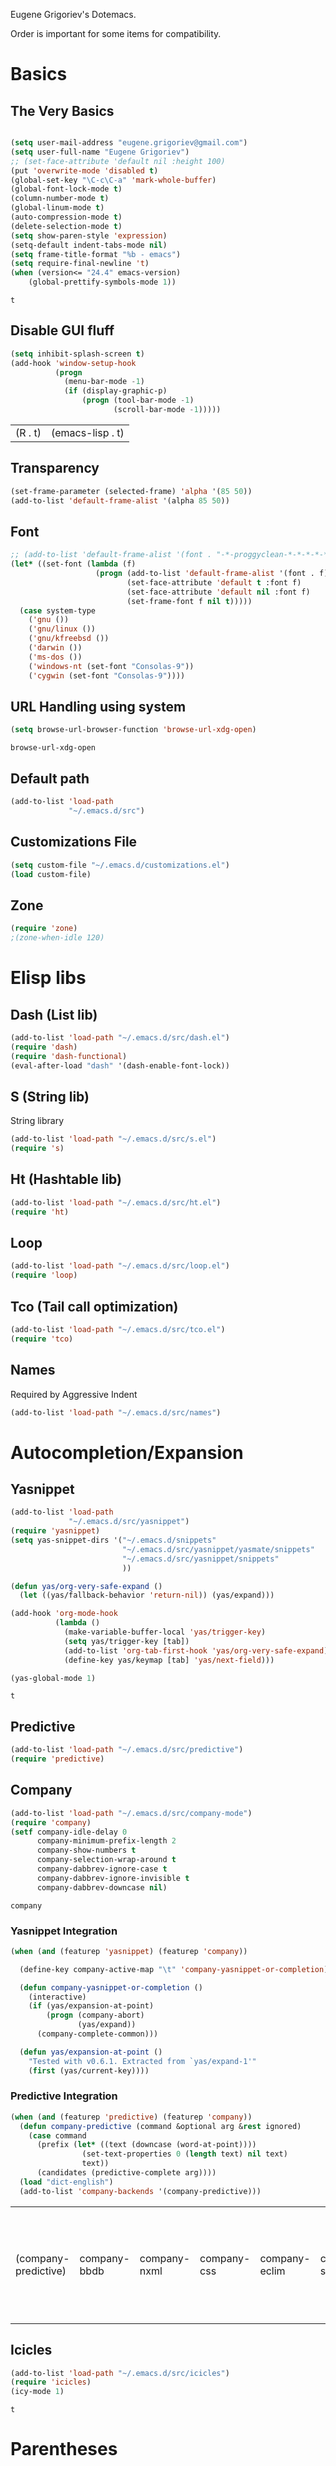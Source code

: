 Eugene Grigoriev's Dotemacs.

Order is important for some items for compatibility.

* Basics
** The Very Basics
   #+NAME: emacs-very-basic
   #+BEGIN_SRC emacs-lisp :tangle yes

     (setq user-mail-address "eugene.grigoriev@gmail.com")
     (setq user-full-name "Eugene Grigoriev")
     ;; (set-face-attribute 'default nil :height 100)
     (put 'overwrite-mode 'disabled t)
     (global-set-key "\C-c\C-a" 'mark-whole-buffer)
     (global-font-lock-mode t)
     (column-number-mode t)
     (global-linum-mode t)
     (auto-compression-mode t)
     (delete-selection-mode t)
     (setq show-paren-style 'expression)
     (setq-default indent-tabs-mode nil)
     (setq frame-title-format "%b - emacs")
     (setq require-final-newline 't)
     (when (version<= "24.4" emacs-version)
         (global-prettify-symbols-mode 1))
   #+END_SRC

   #+RESULTS: emacs-very-basic
   : t

** Disable GUI fluff
   #+NAME: emacs-no-fluff
   #+BEGIN_SRC emacs-lisp :tangle yes
     (setq inhibit-splash-screen t)
     (add-hook 'window-setup-hook
               (progn
                 (menu-bar-mode -1)
                 (if (display-graphic-p)
                     (progn (tool-bar-mode -1)
                            (scroll-bar-mode -1)))))
   #+END_SRC

   #+RESULTS: emacs-no-fluff
   | (R . t) | (emacs-lisp . t) |

** Transparency
   #+NAME: emacs-transparency
   #+BEGIN_SRC emacs-lisp :tangle yes
     (set-frame-parameter (selected-frame) 'alpha '(85 50))
     (add-to-list 'default-frame-alist '(alpha 85 50))
   #+END_SRC

   #+RESULTS: emacs-transparency

** Font
   #+NAME: emacs-font
   #+BEGIN_SRC emacs-lisp :tangle yes
     ;; (add-to-list 'default-frame-alist '(font . "-*-proggyclean-*-*-*-*-*-*-*-*-*-*-iso8859-*"))
     (let* ((set-font (lambda (f)
                        (progn (add-to-list 'default-frame-alist '(font . f))
                               (set-face-attribute 'default t :font f)
                               (set-face-attribute 'default nil :font f)
                               (set-frame-font f nil t)))))
       (case system-type
         ('gnu ())
         ('gnu/linux ())
         ('gnu/kfreebsd ())
         ('darwin ())
         ('ms-dos ())
         ('windows-nt (set-font "Consolas-9"))
         ('cygwin (set-font "Consolas-9"))))
   #+END_SRC

   #+RESULTS: emacs-font

** URL Handling using system
   #+NAME: emacs-url-handling
   #+BEGIN_SRC emacs-lisp :tangle yes
     (setq browse-url-browser-function 'browse-url-xdg-open)
   #+END_SRC

   #+RESULTS: emacs-url-handling
   : browse-url-xdg-open

** Default path
   #+NAME: default-path
   #+BEGIN_SRC emacs-lisp :tangle yes
    (add-to-list 'load-path
                 "~/.emacs.d/src")
   #+END_SRC
   
** Customizations File
   #+NAME: emacs-customizations
   #+BEGIN_SRC emacs-lisp :tangle yes
     (setq custom-file "~/.emacs.d/customizations.el")
     (load custom-file)
   #+END_SRC
** Zone
   #+NAME: emacs-zone
   #+BEGIN_SRC emacs-lisp :tangle yes
     (require 'zone)
     ;(zone-when-idle 120)
   #+END_SRC
* Elisp libs
** Dash (List lib)
   #+NAME: emacs-dash
   #+BEGIN_SRC emacs-lisp :tangle yes
     (add-to-list 'load-path "~/.emacs.d/src/dash.el")
     (require 'dash)
     (require 'dash-functional)
     (eval-after-load "dash" '(dash-enable-font-lock))
   #+END_SRC
** S (String lib)
   String library
   #+NAME: emacs-s
   #+BEGIN_SRC emacs-lisp :tangle yes
     (add-to-list 'load-path "~/.emacs.d/src/s.el")
     (require 's)
   #+END_SRC
** Ht (Hashtable lib)
   #+NAME: emacs-ht
   #+BEGIN_SRC emacs-lisp :tangle yes
     (add-to-list 'load-path "~/.emacs.d/src/ht.el")
     (require 'ht)
   #+END_SRC
** Loop
   #+NAME: emacs-loop
   #+BEGIN_SRC emacs-lisp :tangle yes
     (add-to-list 'load-path "~/.emacs.d/src/loop.el")
     (require 'loop)
   #+END_SRC
** Tco (Tail call optimization)
   #+NAME: emacs-tco
   #+BEGIN_SRC emacs-lisp :tangle yes
     (add-to-list 'load-path "~/.emacs.d/src/tco.el")
     (require 'tco)
   #+END_SRC
** Names
   Required by Aggressive Indent
   #+NAME: names
   #+BEGIN_SRC emacs-lisp :tangle yes
   (add-to-list 'load-path "~/.emacs.d/src/names")
   #+END_SRC
* Autocompletion/Expansion
** Yasnippet
   #+NAME: yasnippet
   #+BEGIN_SRC emacs-lisp :tangle yes  
     (add-to-list 'load-path
                  "~/.emacs.d/src/yasnippet")
     (require 'yasnippet)
     (setq yas-snippet-dirs '("~/.emacs.d/snippets"
                              "~/.emacs.d/src/yasnippet/yasmate/snippets"
                              "~/.emacs.d/src/yasnippet/snippets"
                              ))

     (defun yas/org-very-safe-expand ()
       (let ((yas/fallback-behavior 'return-nil)) (yas/expand)))

     (add-hook 'org-mode-hook
               (lambda ()
                 (make-variable-buffer-local 'yas/trigger-key)
                 (setq yas/trigger-key [tab])
                 (add-to-list 'org-tab-first-hook 'yas/org-very-safe-expand)
                 (define-key yas/keymap [tab] 'yas/next-field)))

     (yas-global-mode 1)
   #+END_SRC

   #+RESULTS: yasnippet
   : t
    
** Predictive
   #+NAME: emacs-predictive
   #+BEGIN_SRC emacs-lisp :tangle yes
     (add-to-list 'load-path "~/.emacs.d/src/predictive")
     (require 'predictive)
   #+END_SRC

** Company
   #+NAME: emacs-company
   #+BEGIN_SRC emacs-lisp :tangle yes
     (add-to-list 'load-path "~/.emacs.d/src/company-mode")
     (require 'company)
     (setf company-idle-delay 0
           company-minimum-prefix-length 2
           company-show-numbers t
           company-selection-wrap-around t
           company-dabbrev-ignore-case t
           company-dabbrev-ignore-invisible t
           company-dabbrev-downcase nil)
   #+END_SRC

   #+RESULTS: emacs-company
   : company
   
*** Yasnippet Integration
    #+NAME: emacs-company-yasnippet
    #+BEGIN_SRC emacs-lisp :tangle yes
      (when (and (featurep 'yasnippet) (featurep 'company))

        (define-key company-active-map "\t" 'company-yasnippet-or-completion)

        (defun company-yasnippet-or-completion ()
          (interactive)
          (if (yas/expansion-at-point)
              (progn (company-abort)
                     (yas/expand))
            (company-complete-common)))

        (defun yas/expansion-at-point ()
          "Tested with v0.6.1. Extracted from `yas/expand-1'"
          (first (yas/current-key))))
    #+END_SRC
*** Predictive Integration
    #+NAME: emacs-company-predictive
    #+BEGIN_SRC emacs-lisp :tangle yes
      (when (and (featurep 'predictive) (featurep 'company))
        (defun company-predictive (command &optional arg &rest ignored)
          (case command
            (prefix (let* ((text (downcase (word-at-point))))
                      (set-text-properties 0 (length text) nil text)
                      text))
            (candidates (predictive-complete arg))))
        (load "dict-english")
        (add-to-list 'company-backends '(company-predictive)))
    #+END_SRC

    #+RESULTS: emacs-company-predictive
    | (company-predictive) | company-bbdb | company-nxml | company-css | company-eclim | company-semantic | company-clang | company-xcode | company-ropemacs | company-cmake | company-capf | (company-dabbrev-code company-gtags company-etags company-keywords) | company-oddmuse | company-files | company-dabbrev |

** Icicles
   #+NAME: emacs-icicles
   #+BEGIN_SRC emacs-lisp :tangle yes
     (add-to-list 'load-path "~/.emacs.d/src/icicles")
     (require 'icicles)
     (icy-mode 1)
   #+END_SRC

   #+RESULTS: emacs-icicles
   : t
* Parentheses
** Highlight
  #+NAME: emacs-parentheses
  #+BEGIN_SRC emacs-lisp :tangle yes
    (add-to-list 'load-path "~/.emacs.d/src/highlight-parentheses")
    (show-paren-mode t)
    (require 'highlight-parentheses)
  #+END_SRC
** Paredit
   #+NAME: emacs-paredit
   #+BEGIN_SRC emacs-lisp :tangle yes
     (add-to-list 'load-path "~/.emacs.d/src/paredit")
     (require 'paredit)
     (add-hook 'emacs-lisp-mode-hook
               (lambda ()
                 (paredit-mode t)
                 (turn-on-eldoc-mode)
                 (eldoc-add-command
                  'paredit-backward-delete
                  'paredit-close-round)
                 (local-set-key (kbd "RET") 'electrify-return-if-match)
                 (eldoc-add-command 'electrify-return-if-match)
                 (show-paren-mode t)))
     (add-hook 'geiser-mode-hook
               (lambda ()
                 (paredit-mode t)
                 (local-set-key (kbd "RET") 'electrify-return-if-match)
                 (show-paren-mode t)))
     (global-set-key (kbd "M-]") 'paredit-forward-slurp-sexp)
     (global-set-key (kbd "M-}") 'paredit-forward-barf-sexp)
     (global-set-key (kbd "M-[") 'paredit-backward-slurp-sexp)
     (global-set-key (kbd "M-{") 'paredit-backward-barf-sexp)
   #+END_SRC

   #+RESULTS: emacs-paredit
   : paredit-backward-barf-sexp

** Paren-Face
   #+NAME: emacs-paren-face
   #+BEGIN_SRC emacs-lisp :tangle yes
     (add-to-list 'load-path "~/.emacs.d/src/paren-face")
     (require 'paren-face)
     (global-paren-face-mode t)
   #+END_SRC
* Orgmode
** Basics
   #+NAME: orgmode-basics
   #+BEGIN_SRC emacs-lisp :tangle yes
     (add-to-list 'auto-mode-alist '("\\.org\\'" . org-mode))
     (setq org-directory "~/org")
     (global-set-key "\C-cl" 'org-store-link)
     (global-set-key "\C-cc" 'org-capture)
     (global-set-key "\C-ca" 'org-agenda)
     (global-set-key "\C-cb" 'org-iswitchb)
     ;(setq org-startup-indented t) ; bugs in overlay
     (setq org-default-notes-file (concat org-directory "/notes.org"))
     (define-key global-map "\C-cc" 'org-capture)
   #+END_SRC

   #+RESULTS: orgmode-basics
   : browse-url-xdg-open

** Exports
   #+NAME: 
   #+BEGIN_SRC emacs-lisp :tangle yes
     ; your elisp code here
   #+END_SRC

** Captures
   #+NAME: org-capture
   #+BEGIN_SRC emacs-lisp :tangle yes
     (add-hook 'org-capture-after-finalize-hook
               (lambda () (if (< 1 (length (frames-on-display-list)))
                              (delete-frame))))
     (setq org-capture-templates
           '(
             ("t" "Todo" entry (file+headline "captures.org" "Tasks")
              "* TODO %?\n  %U\n  %i\n  %a")
             ("w" "conkeror-integration" entry (file+headline "captures.org" "Web")
              "* %?\n  Source: %u, %c\n\n  %i\n")
             ("b" "Buy" checkitem (file+headline "captures.org" "Buy"))
             ("j" "Journal" entry (file+datetree "journal.org")
              "* %?\n  Entered on %U\n  %i\n  %a")
             ))
   #+END_SRC

   #+RESULTS: org-capture
   | t | Todo                 | entry     | (file+headline captures.org Tasks) | * TODO %?\n  %U\n  %i\n  %a       |
   | w | conkeror-integration | entry     | (file+headline captures.org Web)   | * %?\n  Source: %u, %c\n\n  %i\n  |
   | b | Buy                  | checkitem | (file+headline captures.org Buy)   |                                   |
   | j | Journal              | entry     | (file+datetree journal.org)        | * %?\n  Entered on %U\n  %i\n  %a |

** Babel
   #+NAME: orgmode-babel
   #+BEGIN_SRC emacs-lisp :tangle yes
     ;(org-confirm-babel-evaluate nil)
     (org-babel-do-load-languages
      'org-babel-load-languages
      '((R . t)
        (emacs-lisp . t)
        (plantuml . t)
        (latex . t)
        (dot . t)
        ))
     (setq org-plantuml-jar-path
           (expand-file-name "~/.emacs.d/plantuml.jar"))
     (setq org-confirm-babel-evaluate nil)
     (setq org-src-fontify-natively t)
     (setq org-export-htmlize-output-type 'inline-css)
   #+END_SRC

   #+RESULTS: orgmode-babel
   : inline-css

** Org-Impress-js
   #+NAME: org-impress.js
   #+BEGIN_SRC emacs-lisp :tangle yes
     (add-to-list 'load-path "~/.emacs.d/src/org-impress-js")
     (require 'ox-impress-js)
   #+END_SRC

   #+RESULTS: org-impress.js
   : org-impress-js
** Ob-Metapost
   #+NAME: emacs-ob-metapost
   #+BEGIN_SRC emacs-lisp :tangle yes
     (require 'ob-metapost)
   #+END_SRC
   
** Org-Eldoc
   #+NAME: org-eldoc
   #+BEGIN_SRC emacs-lisp :tangle yes
     ; (add-to-list 'load-path "~/.emacs.d/src/org-eldoc")
     ;(require 'org-eldoc)
     ;(org-eldoc-hook-setup)
   #+END_SRC
   
** Remember
   #+NAME: emacs-org-remember
   #+BEGIN_SRC emacs-lisp :tangle yes
     (add-to-list 'load-path "~/.emacs.d/src/remember-el")
     (require 'remember)
     (setq remember-annotation-functions '(org-remember-annotation))
     (setq remember-handler-functions '(org-remember-handler))
     (add-hook 'remember-mode-hook 'org-remember-apply-template)
   #+END_SRC
** TaskJuggler
   #+NAME: emacs-taskjuggler
   #+BEGIN_SRC emacs-lisp :tangle yes
     (require 'ox-taskjuggler)
   #+END_SRC
** O-Blog
   #+NAME: emacs-o-blog
   #+BEGIN_SRC emacs-lisp :tangle yes
     (add-to-list 'load-path "~/.emacs.d/src/o-blog/lisp")
     (require 'o-blog)
   #+END_SRC

   #+RESULTS: emacs-o-blog
   : o-blog

** Ob-PlantUML ImageMagick Support
   #+NAME: emacs-ob-plantuml-imagemagick
   #+BEGIN_SRC emacs-lisp :tangle yes
     (require 'ob-plantuml)
     (require 'ob-latex) ; for convert shell-out
     (require 'advice)

     (defadvice org-babel-execute:plantuml (after org-babel-execute:plantuml:imagemagick)
       (let* ((params (ad-get-arg 1))
              (out-file (cdr (assoc :file params)))
              (imagemagick (cdr (assoc :imagemagick params)))
              (im-in-options (cdr (assoc :iminoptions params)))
              (im-out-options (cdr (assoc :imoutoptions params))))
         (cond (imagemagick
                (org-babel-latex-convert-pdf out-file out-file im-in-options im-out-options)))))

     (ad-enable-advice 'org-babel-execute:plantuml 'after 'org-babel-execute:plantuml:imagemagick)
     (ad-activate 'org-babel-execute:plantuml)
   #+END_SRC

   #+RESULTS: emacs-ob-plantuml-imagemagick
   : org-babel-execute:plantuml

** Graphviz ImageMagick and Notugly Xslt Integration
   #+NAME: emacs-graphviz-notugly
   #+BEGIN_SRC emacs-lisp :tangle yes
     (require 'ob-dot)
     (require 'ob-latex) ; for convert shell-out
     (require 'advice)

     (defadvice org-babel-execute:dot (around org-babel-execute:dot:notugly)
       (let* ((params (ad-get-arg 1))
              (out-file (cdr (assoc :file params)))
              (out-file-svg (concat (file-name-sans-extension out-file) ".svg"))
              (imagemagick (cdr (assoc :imagemagick params)))
              (im-in-options (cdr (assoc :iminoptions params)))
              (im-out-options (cdr (assoc :imoutoptions params))))
         (if imagemagick
             (progn
               (with-temp-buffer
                 (ad-set-arg 1 (cons (cons :file out-file-svg)
                                     (assq-delete-all :file (copy-alist params))))
                 ad-do-it
                 (let* ((cmd (concat
                              "xsltproc ~/.emacs.d/src/diagram-tools/notugly.xsl "
                              out-file-svg)))
                   (message "Shell command: %s" cmd)
                   (insert (shell-command-to-string cmd)))
                 (write-file out-file-svg))
               (org-babel-latex-convert-pdf out-file-svg out-file im-in-options im-out-options)
               (when (file-exists-p out-file-svg)
                 (delete-file out-file-svg)))
           ad-do-it)))

     (ad-enable-advice 'org-babel-execute:dot 'around 'org-babel-execute:dot:notugly)
     (ad-activate 'org-babel-execute:dot)
   #+END_SRC

   #+RESULTS: emacs-graphviz-notugly
   : org-babel-execute:dot

** Font Size
   #+NAME: emacs-orgmode-font-size
   #+BEGIN_SRC emacs-lisp :tangle yes
     (custom-set-faces
      '(org-level-1 ((t (:inherit outline-1 :height 1.0))))
      '(org-level-2 ((t (:inherit outline-2 :height 1.0))))
      '(org-level-3 ((t (:inherit outline-3 :height 1.0))))
      '(org-level-4 ((t (:inherit outline-4 :height 1.0))))
      '(org-level-5 ((t (:inherit outline-5 :height 1.0))))
      )
   #+END_SRC
* Smart Mode Line
  #+NAME: emacs-smart-modeline
  #+BEGIN_SRC emacs-lisp :tangle yes
    (add-to-list 'load-path "~/.emacs.d/src/rich-minority")
    (add-to-list 'load-path "~/.emacs.d/src/smart-mode-line")
    (require 'rich-minority)
    (require 'smart-mode-line)
    (sml/setup)
    (sml/apply-theme 'dark)
    (rich-minority-mode 1)    
  #+END_SRC
* Theme
** Monokai
  #+NAME: emacs-monokai
  #+BEGIN_SRC emacs-lisp :tangle yes
    ;; (defun setup-window-system-frame-colours (&rest frame)
    ;;   (if window-system
    ;;       (let ((f (if (car frame)
    ;;                    (car frame)
    ;;                  (selected-frame))))
    ;;         (progn
    ;;           (set-frame-font "Bera Sans Mono-11")
    ;;           (set-face-background 'default "#232F2F" f)
    ;;           (set-face-foreground 'default "#FFFFFF" f)
    ;;           (set-face-background 'fringe  "#000000" f)
    ;;           (set-face-background 'cursor "#2F4F4F" f)
    ;;           (set-face-background 'mode-line "#2F4F4F" f)
    ;;           (set-face-foreground 'mode-line "#BCBf91" f)))))

    ;; (require 'server)
    ;; (defadvice server-create-window-system-frame
    ;;   (after set-window-system-frame-colours ())
    ;;   "Set custom frame colours when creating the first frame on a display"
    ;;   (message "Running after frame-initialize")
    ;;   (setup-window-system-frame-colours))
    ;; (ad-activate 'server-create-window-system-frame)
    ;; (add-hook 'after-make-frame-functions 'setup-window-system-frame-colours t)

    (add-to-list 'custom-theme-load-path "~/.emacs.d/src/monokai-emacs")
    (load-theme 'monokai t)
  #+END_SRC

  #+RESULTS: emacs-monokai
  : t

  #+RESULTS: emacs-theme
  : t
* Tiling
  #+NAME: emacs-tiling
  #+BEGIN_SRC emacs-lisp :tangle yes
    (require 'buffer-move)
    (require 'tiling)

    ;;; Windows related operations
    ;; Split & Resize
    (define-key global-map (kbd "C-x |") 'split-window-horizontally)
    (define-key global-map (kbd "C-x _") 'split-window-vertically)
    ;; (define-key global-map (kbd "C-{") 'shrink-window-horizontally)
    ;; (define-key global-map (kbd "C-}") 'enlarge-window-horizontally)
    ;; (define-key global-map (kbd "C-^") 'enlarge-window)
    ;; Navgating: Windmove uses C-<up> etc.
    (define-key global-map (kbd "C-<up>"   ) 'windmove-up)
    (define-key global-map (kbd "C-<down>" ) 'windmove-down)
    (define-key global-map (kbd "C-<left>" ) 'windmove-right)
    (define-key global-map (kbd "C-<right>") 'windmove-left)
    ;; Swap buffers: M-<up> etc.
    (define-key global-map (kbd "M-<up>"   ) 'buf-move-up)
    (define-key global-map (kbd "M-<down>" ) 'buf-move-down)
    (define-key global-map (kbd "M-<right>") 'buf-move-right)
    (define-key global-map (kbd "M-<left>" ) 'buf-move-left)
    ;; Tile
    (define-key global-map (kbd "C-\\") 'tiling-cycle) ; accepts prefix number
    (define-key global-map (kbd "C-M-<up>") 'tiling-tile-up)
    (define-key global-map (kbd "C-M-<down>") 'tiling-tile-down)
    (define-key global-map (kbd "C-M-<right>") 'tiling-tile-right)
    (define-key global-map (kbd "C-M-<left>") 'tiling-tile-left)
    ;; Another type of representation of same keys, in case your terminal doesn't
    ;; recognize above key-binding. Tip: C-h k C-up etc. to see into what your
    ;; terminal tranlated the key sequence.
    ;; (define-key global-map (kbd "M-[ a"     ) 'windmove-up)
    ;; (define-key global-map (kbd "M-[ b"     ) 'windmove-down)
    ;; (define-key global-map (kbd "M-[ c"     ) 'windmove-right)
    ;; (define-key global-map (kbd "M-[ d"     ) 'windmove-left)
    ;; (define-key global-map (kbd "ESC <up>"   ) 'buf-move-up)
    ;; (define-key global-map (kbd "ESC <down>" ) 'buf-move-down)
    ;; (define-key global-map (kbd "ESC <right>") 'buf-move-right)
    ;; (define-key global-map (kbd "ESC <left>" ) 'buf-move-left)
    ;; (define-key global-map (kbd "ESC M-[ a" ) 'tiling-tile-up)
    ;; (define-key global-map (kbd "ESC M-[ b" ) 'tiling-tile-down)
    ;; (define-key global-map (kbd "ESC M-[ c" ) 'tiling-tile-right)
    ;; (define-key global-map (kbd "ESC M-[ d" ) 'tiling-tile-left)
  #+END_SRC
* Comments
  #+NAME: emacs-hide-comnt
  #+BEGIN_SRC emacs-lisp :tangle yes
    (require 'hide-comnt)
  #+END_SRC
  
* Columnize
  select and M-x columnize-strings <ret>

  #+NAME: emacs-columnize
  #+BEGIN_SRC emacs-lisp :tangle yes
    (require 'columnize)
  #+END_SRC
* Graphviz
  #+NAME: emacs-graphviz
  #+BEGIN_SRC emacs-lisp :tangle yes
    (load-file "~/.emacs.d/src/graphviz-dot-mode.el")
  #+END_SRC
  
* PlantUML
   #+NAME: default-path
   #+BEGIN_SRC emacs-lisp :tangle yes
    (require 'plantuml-mode)
   #+END_SRC
  
* Calfw
  Calendars in ~/calendar should be updated with cron.
  #+NAME: calendar
  #+BEGIN_SRC emacs-lisp :tangle yes
    (add-to-list 'load-path
                 "~/.emacs.d/src/emacs-calfw")
    (require 'calfw)
    ;(require 'calfw-cal)
    (require 'calfw-ical)
    (require 'calfw-org)

    (defun my-open-calendar ()
      (interactive)
      (cfw:open-calendar-buffer
       :contents-sources
       (list
        ;(cfw:org-create-source "Green")  ; orgmode source
        ;(cfw:cal-create-source "Orange") ; diary source
        (cfw:ical-create-source "main"  "~/calendars/my-main.ics" "IndianRed")
        (cfw:ical-create-source "bdays" "~/calendars/my-birthdays.ics" "Orange")
        (cfw:org-create-source "Green")
       )))

  #+END_SRC

  #+RESULTS: calendar
  : my-open-calendar

* mu4e
  #+NAME: emacs-mu4e
  #+BEGIN_SRC emacs-lisp :tangle yes
    (if (file-exists-p "~/.mu4e.el")
        (load-file "~/.mu4e.el"))
  #+END_SRC

  #+RESULTS: emacs-mu4e
  : t

* Expand Region
  #+NAME: expand-region
  #+BEGIN_SRC emacs-lisp :tangle yes
    (add-to-list 'load-path
                 "~/.emacs.d/src/expand-region.el")
    (require 'expand-region)
    (global-set-key (kbd "M-=") 'er/expand-region)
  #+END_SRC

  #+RESULTS: expand-region
  : er/expand-region
  
* Region Bindings
  #+NAME: emacs-region-bindings
  #+BEGIN_SRC emacs-lisp :tangle yes
    (add-to-list 'load-path "~/.emacs.d/src/region-bindings-mode")
    (require 'region-bindings-mode)
    (region-bindings-mode-enable)
    (define-key region-bindings-mode-map (kbd "M--") 'mc/mark-all-like-this)
    (define-key region-bindings-mode-map (kbd "M-[") 'mc/mark-previous-like-this)
    (define-key region-bindings-mode-map (kbd "M-]") 'mc/mark-next-like-this)
  #+END_SRC

  #+RESULTS: emacs-region-bindings
  : mc/mark-next-like-this

* Multiple Cursors
  #+NAME: emacs-mult-cursor
  #+BEGIN_SRC emacs-lisp :tangle yes
    (add-to-list 'load-path
                 "~/.emacs.d/src/multiple-cursors.el")
    (require 'multiple-cursors)
    (global-set-key (kbd "C-c m /") 'mc/edit-lines)
    (global-set-key (kbd "C-c m .") 'mc/mark-next-like-this)
    (global-set-key (kbd "C-c m ,") 'mc/mark-previous-like-this)
    (global-set-key (kbd "C-c m m") 'mc/mark-all-like-this)
  #+END_SRC

  #+RESULTS: emacs-mult-cursor
  : mc/mark-all-like-this

* Phi-search
  Incremental Search that works with Multiple Cursors.
  #+NAME: emacs-phi-search
  #+BEGIN_SRC emacs-lisp :tangle yes
    (add-to-list 'load-path
                 "~/.emacs.d/src/phi-search")
    (require 'phi-search)
    (require 'phi-replace)
    (global-set-key (kbd "C-s") 'phi-search)
    (global-set-key (kbd "C-r") 'phi-search-backward)
    (global-set-key (kbd "M-%") 'phi-replace-query)
  #+END_SRC

  #+RESULTS: emacs-phi-search
  : phi-replace-query

* Smart Movement
  Requires expand-region
  #+NAME: emacs-smart-forward
  #+BEGIN_SRC emacs-lisp :tangle yes
    (add-to-list 'load-path "~/.emacs.d/src/smart-forward")
    (require 'smart-forward)
    ;(global-set-key (kbd "M-<up>") 'smart-up)
    ;(global-set-key (kbd "M-<down>") 'smart-down)
    ;(global-set-key (kbd "M-<left>") 'smart-backward)
    ;(global-set-key (kbd "M-<right>") 'smart-forward)
  #+END_SRC
  
* Change Inner
  Requires expand-region
  #+NAME: emacs-change-inner
  #+BEGIN_SRC emacs-lisp :tangle yes
    (add-to-list 'load-path "~/.emacs.d/src/change-inner.el")
    (require 'change-inner)
    (global-set-key (kbd "M-i") 'change-inner)
    (global-set-key (kbd "M-o") 'change-outer)
  #+END_SRC
  
* Wrap Selection
  #+NAME: emacs-wrap-region
  #+BEGIN_SRC emacs-lisp :tangle yes
    (add-to-list 'load-path "~/.emacs.d/src/wrap-region")
    (require 'wrap-region)
    (wrap-region-mode t)
    ;(add-to-list 'wrap-region-except-modes 'conflicting-mode)
  #+END_SRC
  
* Cucumber
  #+NAME: emacs-cucumber
  #+BEGIN_SRC emacs-lisp :tangle yes
    (add-to-list 'load-path "~/.emacs.d/src/cucumber.el")
    (require 'feature-mode)
  #+END_SRC
  
* Fish
  #+NAME: emacs-fish
  #+BEGIN_SRC emacs-lisp :tangle yes
    (add-to-list 'load-path "~/.emacs.d/src/emacs-fish")
    (require 'fish-mode)
    (add-to-list 'auto-mode-alist '("\\.fish\\'" . fish-mode))
    (add-to-list 'interpreter-mode-alist '("fish" . fish-mode))
  #+END_SRC

  #+RESULTS: emacs-fish
  : fish-mode
  
* Yaml
  #+NAME: emacs-yaml
  #+BEGIN_SRC emacs-lisp :tangle yes
    (add-to-list 'load-path "~/.emacs.d/src/yaml-mode")
    (require 'yaml-mode)
    (add-to-list 'auto-mode-alist '("\\.yml$" . yaml-mode))
    (add-to-list 'auto-mode-alist '("\\.yaml$" . yaml-mode))
  #+END_SRC

* XML
** Emmet
   #+NAME: emacs-emmet
   #+BEGIN_SRC emacs-lisp :tangle yes
     (add-to-list 'load-path
                  "~/.emacs.d/src/emmet-mode")
     (require 'emmet-mode)
     (add-hook 'sgml-mode-hook 'emmet-mode) ;; Auto-start on any markup modes
     (add-hook 'css-mode-hook  'emmet-mode) ;; enable Emmet's css abbreviation.
     ;; (add-hook 'emmet-mode-hook (lambda () (setq emmet-indent-after-insert nil)))
     ;; (add-hook 'emmet-mode-hook (lambda () (setq emmet-indentation 2))) ;; indent 2 spaces.
     ;; (setq emmet-move-cursor-between-quotes t) ;; default nil
     ;; (setq emmet-move-cursor-after-expanding nil) ;; default t
   #+END_SRC

   #+RESULTS: xpath2xml
   | zencoding-mode |
   
* Haskell
  #+NAME: haskell
  #+BEGIN_SRC emacs-lisp :tangle yes
    (add-to-list 'load-path "~/.emacs.d/src/haskell-mode")
    (require 'haskell-mode-autoloads)
  #+END_SRC

  #+RESULTS: haskell
  | turn-on-haskell-indentation | turn-on-haskell-doc-mode |
  
* Perl
  #+NAME: perl
  #+BEGIN_SRC emacs-lisp :tangle yes
    (defalias 'perl-mode 'cperl-mode)
    (require 'perltidy)
    (require 'flymake)
    (require 'perl-completion)
    (eval-after-load 'perl-mode
      '(define-key perl-mode-map (kbd "C-c p") 'perltidy-dwim))
    (add-hook 'perl-mode-hook
              (lambda ()
    ;            (flymake-mode t)
    ;            (perl-completion-mode t)
                ))
  #+END_SRC

  #+RESULTS: perl
  | lambda | nil | (flymake-mode t) | (perl-completion-mode t) |
  | lambda | nil | (flymake-mode 1) |                          |
* OCaml
** Tuareg
   #+NAME: emacs-tuareg
   #+BEGIN_SRC emacs-lisp :tangle yes
     (load "~/.emacs.d/src/tuareg/tuareg-site-file.el")
     (add-to-list 'auto-mode-alist '("\\.eliom$" . tuareg-mode))
   #+END_SRC

** Opam
   #+NAME: emacs-opam
   #+BEGIN_SRC emacs-lisp :tangle yes
     (when (executable-find "opam")
       (setq opam-share (substring (shell-command-to-string
                                    "opam config var share 2> /dev/null") 0 -1))
       (add-to-list 'load-path (concat opam-share "/emacs/site-lisp"))
       (provide 'opam-executable-integration))
   #+END_SRC
   
** Merlin
   #+NAME: emacs-merlin
   #+BEGIN_SRC emacs-lisp :tangle yes
     (when (featurep 'opam-executable-integration)
       (require 'merlin)
       (add-hook 'tuareg-mode-hook 'merlin-mode)
       (add-hook 'caml-mode-hook 'merlin-mode)
       (setq merlin-command 'opam))
   #+END_SRC

*** Company Integration
    #+NAME: emacs-merlin-company
    #+BEGIN_SRC emacs-lisp :tangle yes
      (when (and (featurep 'merlin) (featurep 'company))
        (add-to-list 'company-backends 'merlin-company-backend)
        (add-hook 'merlin-mode-hook 'company-mode))
    #+END_SRC
    
* Racket
  Order important
** Geiser
   #+NAME: emacs-geiser
   #+BEGIN_SRC emacs-lisp :tangle yes
     (when (executable-find "racket")
       (load-file "~/.emacs.d/src/geiser/elisp/geiser.el"))
   #+END_SRC
** Quack
   #+NAME: emacs-quack
   #+BEGIN_SRC emacs-lisp :tangle yes
     (when (executable-find "racket")
       (require 'quack))
   #+END_SRC
* Magit
  #+NAME: emacs-magit
  #+BEGIN_SRC emacs-lisp :tangle yes
    (when (executable-find "git")
      (add-to-list 'load-path "~/.emacs.d/src/git-modes")
      (add-to-list 'load-path "~/.emacs.d/src/magit")
      (eval-after-load 'info
        '(progn (info-initialize)
                (add-to-list 'Info-directory-list "~/.emacs.d/src/magit")))
      (require 'magit))
  #+END_SRC
  
* String Edit
  #+NAME: emacs-string-edit
  #+BEGIN_SRC emacs-lisp :tangle yes
    (add-to-list 'load-path "~/.emacs.d/src/string-edit.el")
    (require 'string-edit)
    ;string-edit-at-point
  #+END_SRC
  
* Flycheck
  not working atm.
  #+NAME: emacs-flycheck
  #+BEGIN_SRC emacs-lisp :tangle yes
    ;(add-to-list 'load-path "~/.emacs.d/src/flycheck")
    ;(require 'flycheck)
    ;(add-hook 'after-init-hook #'global-flycheck-mode)
  #+END_SRC
  
* Ledger
  #+NAME: emacs-ledger
  #+BEGIN_SRC emacs-lisp :tangle yes
    (when (executable-find "ledger")
      (add-to-list 'load-path "~/.emacs.d/src/ledger")
      (require 'ledger-mode)
      (add-to-list 'auto-mode-alist '("\\.ledger$" . ledger-mode)))
  #+END_SRC
* AUCTeX
  #+NAME: auctex
  #+BEGIN_SRC emacs-lisp :tangle yes
    (when (executable-find "pdflatex")
      (load "~/.emacs.d/src/auctex.el" nil t t)
      (load "~/.emacs.d/src/preview-latex.el" nil t t)
      (setq TeX-auto-save t)
      (setq TeX-parse-self t)
      (setq-default TeX-master nil)
      (add-hook 'LaTeX-mode-hook 'visual-line-mode)
      (add-hook 'LaTeX-mode-hook 'flyspell-mode)
      (add-hook 'LaTeX-mode-hook 'LaTeX-math-mode)
      (add-hook 'LaTeX-mode-hook 'turn-on-reftex)
      (setq reftex-plug-into-AUCTeX t)
      (setq TeX-PDF-mode t))
  #+END_SRC

  #+RESULTS: auctex
  : t

* Crontab
  #+NAME: emacs-crontab-mode
  #+BEGIN_SRC emacs-lisp :tangle yes
    (require 'crontab-mode)
    (add-to-list 'auto-mode-alist '("\\.cron\\(tab\\)?\\'" . crontab-mode))
    (add-to-list 'auto-mode-alist '("cron\\(tab\\)?\\."    . crontab-mode))
  #+END_SRC

  #+RESULTS: emacs-crontab-mode

* UndoTree
  #+NAME: emacs-undotree
  #+BEGIN_SRC emacs-lisp :tangle yes
    (add-to-list 'load-path "~/.emacs.d/src/undo-tree")
    (require 'undo-tree)
    (global-undo-tree-mode 1)
    (global-set-key (kbd "C-z") 'undo)
    (global-set-key (kbd "C-M-z") 'redo)
  #+END_SRC

  #+RESULTS: emacs-undotree
  : t

* Aggressive Indent
  #+NAME: emacs-aggressive-indent
  #+BEGIN_SRC emacs-lisp :tangle yes
    (add-to-list 'load-path "~/.emacs.d/src/aggressive-indent-mode")
    (require 'aggressive-indent)
    (global-aggressive-indent-mode 1)
    (add-to-list 'aggressive-indent-excluded-modes 'html-mode)
  #+END_SRC

  #+RESULTS: emacs-aggressive-indent
  | html-mode | bibtex-mode | cider-repl-mode | coffee-mode | conf-mode | Custom-mode | diff-mode | dos-mode | erc-mode | jabber-chat-mode | haml-mode | haskell-mode | makefile-mode | makefile-gmake-mode | minibuffer-inactive-mode | netcmd-mode | python-mode | sass-mode | slim-mode | special-mode | shell-mode | snippet-mode | eshell-mode | tabulated-list-mode | term-mode | TeX-output-mode | text-mode | yaml-mode |

* Markdown
  #+NAME: emacs-markdown
  #+BEGIN_SRC emacs-lisp :tangle yes
    (autoload 'markdown-mode "markdown-mode"
      "Major mode for editing Markdown files" t)
    (add-to-list 'auto-mode-alist '("\\.text\\'" . markdown-mode))
    (add-to-list 'auto-mode-alist '("\\.markdown\\'" . markdown-mode))
    (add-to-list 'auto-mode-alist '("\\.md\\'" . markdown-mode))
  #+END_SRC
* Definitions
** Eval elips anywhere and replace with result
   #+NAME: eval-and-replace
   #+BEGIN_SRC emacs-lisp :tangle yes
     (defun eval-and-replace ()
       "Replace the preceding sexp with its value."
       (interactive)
       (backward-kill-sexp)
       (condition-case nil
           (prin1 (eval (read (current-kill 0)))
                  (current-buffer))
         (error (message "Invalid expression")
                (insert (current-kill 0)))))
     (global-set-key (kbd "C-x C-M-e") 'eval-and-replace)
   #+END_SRC

   #+RESULTS: eval-and-replace
   : eval-and-replace

** Kill file
   #+NAME: kill-file
   #+BEGIN_SRC emacs-lisp :tangle yes
     (defun delete-current-buffer-file ()
       "Removes file connected to current buffer and kills buffer."
       (interactive)
       (let ((filename (buffer-file-name))
             (buffer (current-buffer))
             (name (buffer-name)))
         (if (not (and filename (file-exists-p filename)))
             (ido-kill-buffer)
           (when (yes-or-no-p "Are you sure you want to remove this file? ")
             (delete-file filename)
             (kill-buffer buffer)
             (message "File '%s' successfully removed" filename)))))
     (global-set-key (kbd "C-x C-k") 'delete-current-buffer-file)
   #+END_SRC

   #+RESULTS: kill-file
   : delete-current-buffer-file

** Rename file
   #+NAME: rename-file
   #+BEGIN_SRC emacs-lisp :tangle yes
     (defun rename-current-buffer-file ()
       "Renames current buffer and file it is visiting."
       (interactive)
       (let ((name (buffer-name))
             (filename (buffer-file-name)))
         (if (not (and filename (file-exists-p filename)))
             (error "Buffer '%s' is not visiting a file!" name)
           (let ((new-name (read-file-name "New name: " filename)))
             (if (get-buffer new-name)
                 (error "A buffer named '%s' already exists!" new-name)
               (rename-file filename new-name 1)
               (rename-buffer new-name)
               (set-visited-file-name new-name)
               (set-buffer-modified-p nil)
               (message "File '%s' successfully renamed to '%s'"
                        name (file-name-nondirectory new-name)))))))
     (global-set-key (kbd "C-x C-r") 'rename-current-buffer-file)
   #+END_SRC

   #+RESULTS: rename-file
   : rename-current-buffer-file

** Transpose Lines
   #+NAME: transpose-lines
   #+BEGIN_SRC emacs-lisp :tangle yes
     (defun move-line-down ()
       (interactive)
       (let ((col (current-column)))
         (save-excursion
           (forward-line)
           (transpose-lines 1))
         (forward-line)
         (move-to-column col)))
     (defun move-line-up ()
       (interactive)
       (let ((col (current-column)))
         (save-excursion
           (forward-line)
           (transpose-lines -1))
         (move-to-column col)))
     (global-set-key (kbd "<C-S-down>") 'move-line-down)
     (global-set-key (kbd "<C-S-up>") 'move-line-up)
   #+END_SRC

   #+RESULTS: transpose-lines
   : move-line-up
   
** Open Line (above or below)
   #+NAME: open-line
   #+BEGIN_SRC emacs-lisp :tangle yes
     (defun open-line-below ()
       (interactive)
       (end-of-line)
       (newline)
       (indent-for-tab-command))
     (defun open-line-above ()
       (interactive)
       (beginning-of-line)
       (newline)
       (forward-line -1)
       (indent-for-tab-command))
     (global-set-key (kbd "<C-return>") 'open-line-below)
     (global-set-key (kbd "<C-S-return>") 'open-line-above)
   #+END_SRC

   #+RESULTS: open-line
   : open-line-above

** Relative Line Numbers
   #+NAME: linum-relative
   #+BEGIN_SRC emacs-lisp :tangle yes
     (setq linum-last-pos 0) ; needed during sturtup

     (defadvice linum-update (before linum-relativenumber-linum-update activate)
       (setq linum-last-pos (line-number-at-pos)))

     (defun linum-relativenumber-format (line-number)
       (let ((diff (abs (- line-number linum-last-pos)))
             (w (length (number-to-string
                         (count-lines (point-min) (point-max))))))
         (concat (format "%d " line-number)
                 (format (concat "%" (number-to-string
                                      (+ w (- w (length (number-to-string line-number))))) "d ")
                         diff))))

     (defun goto-line-with-feedback ()
       "Show line numbers temporarily, while prompting for the line number input"
       (interactive)
       (unwind-protect
           (progn
             (linum-mode 1)
             (goto-line (read-number "Goto line: ")))
         (linum-mode -1)))

     ;(global-set-key [remap goto-line] 'goto-line-with-feedback)
     (setq linum-format 'linum-relativenumber-format)
   #+END_SRC

   #+RESULTS: linum-relative
   : linum-relativenumber-format

** Don't kill emacs by accident
   #+NAME: emacs-no-kill
   #+BEGIN_SRC emacs-lisp :tangle yes
     (defun dont-kill-emacs ()
       (interactive)
       (error (substitute-command-keys "To exit emacs: \\[kill-emacs]")))
     (global-set-key "\C-x\C-c" 'dont-kill-emacs)
     (global-set-key (kbd "C-x r q") 'save-buffers-kill-terminal)
   #+END_SRC

   #+RESULTS: emacs-no-kill
   : save-buffers-kill-terminal

** Backups
   #+NAME: backups
   #+BEGIN_SRC emacs-lisp :tangle yes
     (setq vc-make-backup-files t)
     (setq backup-directory-alist
           `(("." . ,(expand-file-name
                      (concat user-emacs-directory ".backups")))))
   #+END_SRC

   #+RESULTS: backups
   | (. . /home/sizur/.emacs.d/.backups) |
   
** Remember position
   #+NAME: remem-pos
   #+BEGIN_SRC emacs-lisp :tangle yes
     (require 'saveplace)
     (setq-default save-place t)
     (setq save-place-file (expand-file-name ".places" user-emacs-directory))
   #+END_SRC

   #+RESULTS: remem-pos
   : /home/sizur/.emacs.d/.places  
* Autoload at start
  #+NAME: emacs-at-start
  #+BEGIN_SRC emacs-lisp :tangle yes
    (server-start)
    (require 'org-protocol)
    (org-agenda-list)
    (global-company-mode)
  #+END_SRC

  #+RESULTS: emacs-at-start


